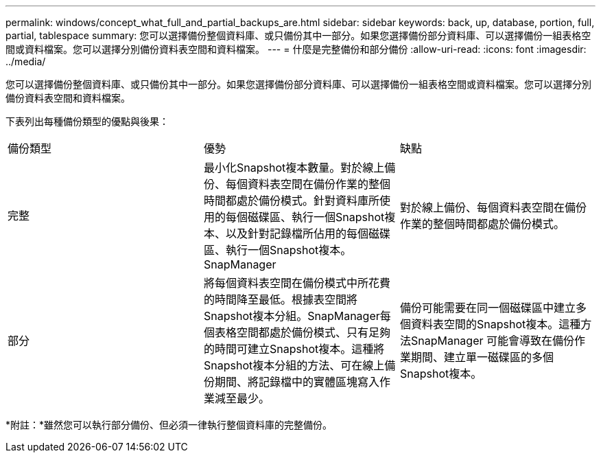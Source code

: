 ---
permalink: windows/concept_what_full_and_partial_backups_are.html 
sidebar: sidebar 
keywords: back, up, database, portion, full, partial, tablespace 
summary: 您可以選擇備份整個資料庫、或只備份其中一部分。如果您選擇備份部分資料庫、可以選擇備份一組表格空間或資料檔案。您可以選擇分別備份資料表空間和資料檔案。 
---
= 什麼是完整備份和部分備份
:allow-uri-read: 
:icons: font
:imagesdir: ../media/


[role="lead"]
您可以選擇備份整個資料庫、或只備份其中一部分。如果您選擇備份部分資料庫、可以選擇備份一組表格空間或資料檔案。您可以選擇分別備份資料表空間和資料檔案。

下表列出每種備份類型的優點與後果：

|===


| 備份類型 | 優勢 | 缺點 


 a| 
完整
 a| 
最小化Snapshot複本數量。對於線上備份、每個資料表空間在備份作業的整個時間都處於備份模式。針對資料庫所使用的每個磁碟區、執行一個Snapshot複本、以及針對記錄檔所佔用的每個磁碟區、執行一個Snapshot複本。SnapManager
 a| 
對於線上備份、每個資料表空間在備份作業的整個時間都處於備份模式。



 a| 
部分
 a| 
將每個資料表空間在備份模式中所花費的時間降至最低。根據表空間將Snapshot複本分組。SnapManager每個表格空間都處於備份模式、只有足夠的時間可建立Snapshot複本。這種將Snapshot複本分組的方法、可在線上備份期間、將記錄檔中的實體區塊寫入作業減至最少。
 a| 
備份可能需要在同一個磁碟區中建立多個資料表空間的Snapshot複本。這種方法SnapManager 可能會導致在備份作業期間、建立單一磁碟區的多個Snapshot複本。

|===
*附註：*雖然您可以執行部分備份、但必須一律執行整個資料庫的完整備份。
